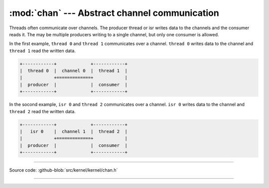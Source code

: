 :mod:`chan` --- Abstract channel communication
==============================================

.. module:: chan
   :synopsis: Abstract channel communication.

Threads often communicate over channels. The producer thread or isr
writes data to the channels and the consumer reads it. The may be
multiple producers writing to a single channel, but only one consumer
is allowed.

In the first example, ``thread 0`` and ``thread 1`` communicates over
a channel. ``thread 0`` writes data to the channel and ``thread 1``
read the written data.

.. code-block:: text

      +------------+             +------------+
      |  thread 0  |  channel 0  |  thread 1  |
      |            +=============+            |
      |  producer  |             |  consumer  |
      +------------+             +------------+

In the socond example, ``isr 0`` and ``thread 2`` communicates over a
channel. ``isr 0`` writes data to the channel and ``thread 2`` read
the written data.

.. code-block:: text

      +------------+             +------------+
      |   isr 0    |  channel 1  |  thread 2  |
      |            +=============+            |
      |  producer  |             |  consumer  |
      +------------+             +------------+

----------------------------------------------

Source code: :github-blob:`src/kernel/kernel/chan.h`

----------------------------------------------

.. doxygenfile:: kernel/chan.h
   :project: simba
